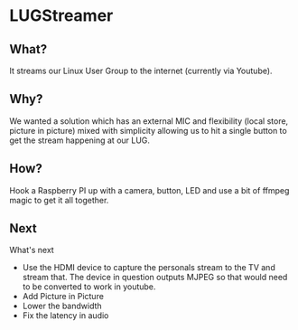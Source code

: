 * LUGStreamer

** What?

It streams our Linux User Group to the internet (currently via Youtube).

** Why?

We wanted a solution which has an external MIC and flexibility (local store, 
picture in picture) mixed with simplicity allowing us to hit a single button
to get the stream happening at our LUG.

** How?

Hook a Raspberry PI up with a camera, button, LED and use a bit of ffmpeg magic
to get it all together.

** Next

What's next
- Use the HDMI device to capture the personals stream to the TV and stream that.
  The device in question outputs MJPEG so that would need to be converted to work
  in youtube.
- Add Picture in Picture
- Lower the bandwidth
- Fix the latency in audio
